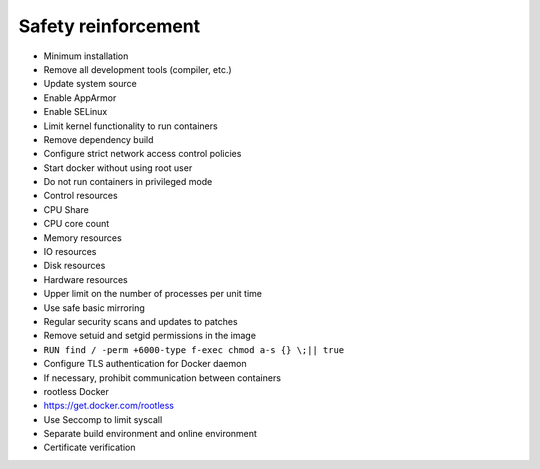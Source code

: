 Safety reinforcement
----------------------------------------
- Minimum installation
- Remove all development tools (compiler, etc.)
- Update system source
- Enable AppArmor
- Enable SELinux
- Limit kernel functionality to run containers
- Remove dependency build
- Configure strict network access control policies
- Start docker without using root user
- Do not run containers in privileged mode
- Control resources
- CPU Share
- CPU core count
- Memory resources
- IO resources
- Disk resources
- Hardware resources
- Upper limit on the number of processes per unit time
- Use safe basic mirroring
- Regular security scans and updates to patches
- Remove setuid and setgid permissions in the image
- ``RUN find / -perm +6000-type f-exec chmod a-s {} \;|| true``
- Configure TLS authentication for Docker daemon
- If necessary, prohibit communication between containers
- rootless Docker
- https://get.docker.com/rootless
- Use Seccomp to limit syscall
- Separate build environment and online environment
- Certificate verification
